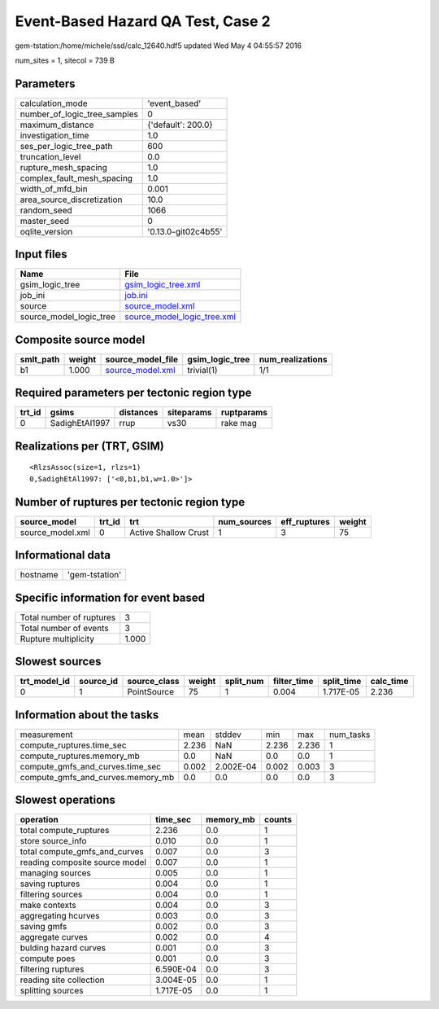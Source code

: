 Event-Based Hazard QA Test, Case 2
==================================

gem-tstation:/home/michele/ssd/calc_12640.hdf5 updated Wed May  4 04:55:57 2016

num_sites = 1, sitecol = 739 B

Parameters
----------
============================ ===================
calculation_mode             'event_based'      
number_of_logic_tree_samples 0                  
maximum_distance             {'default': 200.0} 
investigation_time           1.0                
ses_per_logic_tree_path      600                
truncation_level             0.0                
rupture_mesh_spacing         1.0                
complex_fault_mesh_spacing   1.0                
width_of_mfd_bin             0.001              
area_source_discretization   10.0               
random_seed                  1066               
master_seed                  0                  
oqlite_version               '0.13.0-git02c4b55'
============================ ===================

Input files
-----------
======================= ============================================================
Name                    File                                                        
======================= ============================================================
gsim_logic_tree         `gsim_logic_tree.xml <gsim_logic_tree.xml>`_                
job_ini                 `job.ini <job.ini>`_                                        
source                  `source_model.xml <source_model.xml>`_                      
source_model_logic_tree `source_model_logic_tree.xml <source_model_logic_tree.xml>`_
======================= ============================================================

Composite source model
----------------------
========= ====== ====================================== =============== ================
smlt_path weight source_model_file                      gsim_logic_tree num_realizations
========= ====== ====================================== =============== ================
b1        1.000  `source_model.xml <source_model.xml>`_ trivial(1)      1/1             
========= ====== ====================================== =============== ================

Required parameters per tectonic region type
--------------------------------------------
====== ============== ========= ========== ==========
trt_id gsims          distances siteparams ruptparams
====== ============== ========= ========== ==========
0      SadighEtAl1997 rrup      vs30       rake mag  
====== ============== ========= ========== ==========

Realizations per (TRT, GSIM)
----------------------------

::

  <RlzsAssoc(size=1, rlzs=1)
  0,SadighEtAl1997: ['<0,b1,b1,w=1.0>']>

Number of ruptures per tectonic region type
-------------------------------------------
================ ====== ==================== =========== ============ ======
source_model     trt_id trt                  num_sources eff_ruptures weight
================ ====== ==================== =========== ============ ======
source_model.xml 0      Active Shallow Crust 1           3            75    
================ ====== ==================== =========== ============ ======

Informational data
------------------
======== ==============
hostname 'gem-tstation'
======== ==============

Specific information for event based
------------------------------------
======================== =====
Total number of ruptures 3    
Total number of events   3    
Rupture multiplicity     1.000
======================== =====

Slowest sources
---------------
============ ========= ============ ====== ========= =========== ========== =========
trt_model_id source_id source_class weight split_num filter_time split_time calc_time
============ ========= ============ ====== ========= =========== ========== =========
0            1         PointSource  75     1         0.004       1.717E-05  2.236    
============ ========= ============ ====== ========= =========== ========== =========

Information about the tasks
---------------------------
================================= ===== ========= ===== ===== =========
measurement                       mean  stddev    min   max   num_tasks
compute_ruptures.time_sec         2.236 NaN       2.236 2.236 1        
compute_ruptures.memory_mb        0.0   NaN       0.0   0.0   1        
compute_gmfs_and_curves.time_sec  0.002 2.002E-04 0.002 0.003 3        
compute_gmfs_and_curves.memory_mb 0.0   0.0       0.0   0.0   3        
================================= ===== ========= ===== ===== =========

Slowest operations
------------------
============================== ========= ========= ======
operation                      time_sec  memory_mb counts
============================== ========= ========= ======
total compute_ruptures         2.236     0.0       1     
store source_info              0.010     0.0       1     
total compute_gmfs_and_curves  0.007     0.0       3     
reading composite source model 0.007     0.0       1     
managing sources               0.005     0.0       1     
saving ruptures                0.004     0.0       1     
filtering sources              0.004     0.0       1     
make contexts                  0.004     0.0       3     
aggregating hcurves            0.003     0.0       3     
saving gmfs                    0.002     0.0       3     
aggregate curves               0.002     0.0       4     
bulding hazard curves          0.001     0.0       3     
compute poes                   0.001     0.0       3     
filtering ruptures             6.590E-04 0.0       3     
reading site collection        3.004E-05 0.0       1     
splitting sources              1.717E-05 0.0       1     
============================== ========= ========= ======